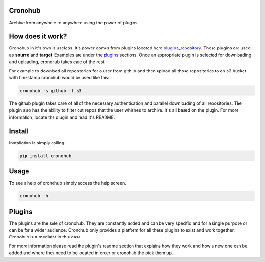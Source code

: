 .. image:: logo/crono_logo.png

Cronohub
========

Archive from anywhere to anywhere using the power of plugins.

How does it work?
=================

Cronohub in it's own is useless. It's power comes from plugins located here
plugins_repository_. These plugins are used as **source** and **target**.
Examples are under the plugins_ sections. Once an appropriate plugin is
selected for downloading and uploading, cronohub takes care of the rest.

For example to download all repositories for a user from github and then
upload all those repositories to an s3 bucket with timestamp cronohub would
be used like this:

.. code-block:: bash

    cronohub -s github -t s3

The github plugin takes care of all of the necessary authentication and
parallel downloading of all repositories. The plugin also has the ability
to filter out repos that the user whishes to archive. It's all based on
the plugin. For more information, locate the plugin and read it's README.

Install
=======

Installation is simply calling:

.. code-block:: bash

    pip install cronohub


Usage
=====

To see a help of cronohub simply access the help screen.

.. code-block:: bash

    cronohub -h


.. _plugins:

Plugins
=======

The plugins are the sole of cronohub. They are constantly added and can be
very specific and for a single purpose or can be for a wider audience.
Cronohub only provides a platform for all these plugins to exist and work
together. Cronohub is a mediator in this case.

For more information please read the plugin's readme section that explains
how they work and how a new one can be added and where they need to be
located in order or cronohub the pick them up.

.. _plugins_repository: https://github.com/cronohub/plugins
